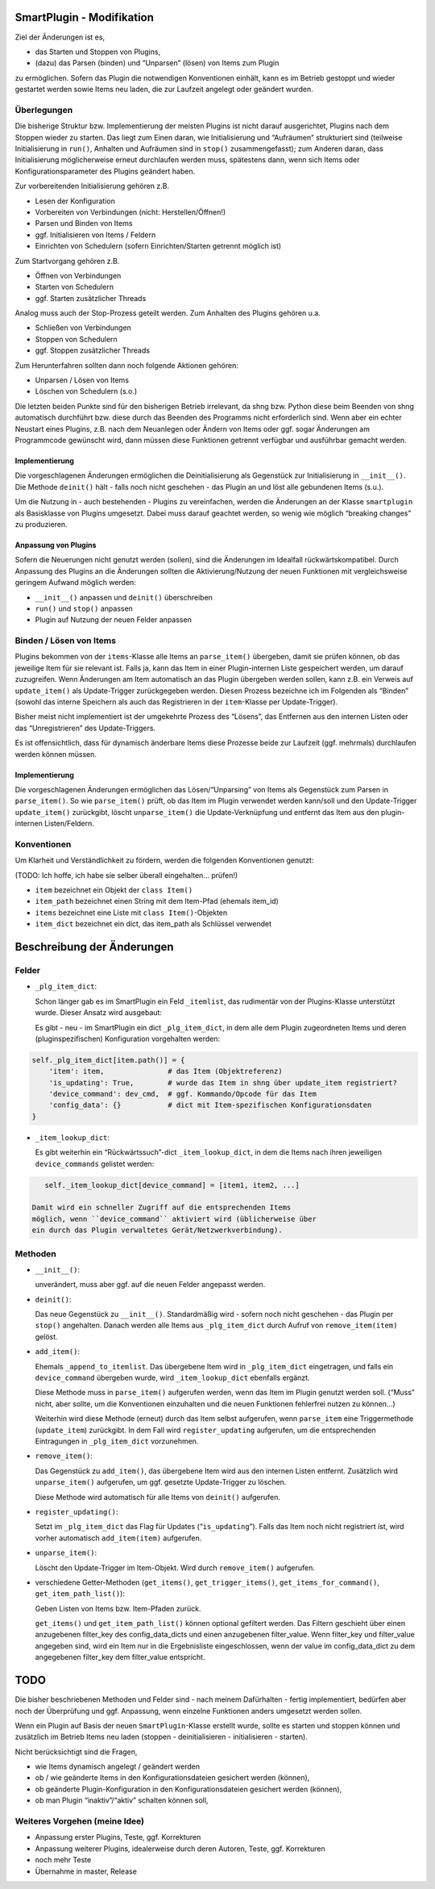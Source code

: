 SmartPlugin - Modifikation
==========================

Ziel der Änderungen ist es,

-   das Starten und Stoppen von Plugins,
-   (dazu) das Parsen (binden) und “Unparsen” (lösen) von Items zum
    Plugin

zu ermöglichen. Sofern das Plugin die notwendigen Konventionen einhält,
kann es im Betrieb gestoppt und wieder gestartet werden sowie Items neu
laden, die zur Laufzeit angelegt oder geändert wurden.

Überlegungen
------------

Die bisherige Struktur bzw. Implementierung der meisten Plugins ist
nicht darauf ausgerichtet, Plugins nach dem Stoppen wieder zu starten.
Das liegt zum Einen daran, wie Initialisierung und “Aufräumen”
strukturiert sind (teilweise Initialisierung in ``run()``, Anhalten und
Aufräumen sind in ``stop()`` zusammengefasst); zum Anderen daran, dass
Initialisierung möglicherweise erneut durchlaufen werden muss,
spätestens dann, wenn sich Items oder Konfigurationsparameter des
Plugins geändert haben.

Zur vorbereitenden Initialisierung gehören z.B.

-   Lesen der Konfiguration
-   Vorbereiten von Verbindungen (nicht: Herstellen/Öffnen!)
-   Parsen und Binden von Items
-   ggf. Initialisieren von Items / Feldern
-   Einrichten von Schedulern (sofern Einrichten/Starten getrennt möglich
    ist)

Zum Startvorgang gehören z.B.

-   Öffnen von Verbindungen
-   Starten von Schedulern
-   ggf. Starten zusätzlicher Threads

Analog muss auch der Stop-Prozess geteilt werden. Zum Anhalten des
Plugins gehören u.a.

-   Schließen von Verbindungen
-   Stoppen von Schedulern
-   ggf. Stoppen zusätzlicher Threads

Zum Herunterfahren sollten dann noch folgende Aktionen gehören:

-   Unparsen / Lösen von Items
-   Löschen von Schedulern (s.o.)

Die letzten beiden Punkte sind für den bisherigen Betrieb irrelevant, da
shng bzw. Python diese beim Beenden von shng automatisch durchführt bzw.
diese durch das Beenden des Programms nicht erforderlich sind. Wenn aber
ein echter Neustart eines Plugins, z.B. nach dem Neuanlegen oder Ändern
von Items oder ggf. sogar Änderungen am Programmcode gewünscht wird,
dann müssen diese Funktionen getrennt verfügbar und ausführbar gemacht
werden.

Implementierung
~~~~~~~~~~~~~~~

Die vorgeschlagenen Änderungen ermöglichen die Deinitialisierung als
Gegenstück zur Initialisierung in ``__init__()``. Die Methode
``deinit()`` hält - falls noch nicht geschehen - das Plugin an und löst
alle gebundenen Items (s.u.).

Um die Nutzung in - auch bestehenden - Plugins zu vereinfachen, werden
die Änderungen an der Klasse ``smartplugin`` als Basisklasse von Plugins
umgesetzt. Dabei muss darauf geachtet werden, so wenig wie möglich
“breaking changes” zu produzieren.

Anpassung von Plugins
~~~~~~~~~~~~~~~~~~~~~

Sofern die Neuerungen nicht genutzt werden (sollen), sind die Änderungen
im Idealfall rückwärtskompatibel. Durch Anpassung des Plugins an die
Änderungen sollten die Aktivierung/Nutzung der neuen Funktionen mit
vergleichsweise geringem Aufwand möglich werden:

-   ``__init__()`` anpassen und ``deinit()`` überschreiben
-   ``run()`` und ``stop()`` anpassen
-   Plugin auf Nutzung der neuen Felder anpassen

Binden / Lösen von Items
------------------------

Plugins bekommen von der ``items``-Klasse alle Items an ``parse_item()``
übergeben, damit sie prüfen können, ob das jeweilige Item für sie
relevant ist. Falls ja, kann das Item in einer Plugin-internen Liste
gespeichert werden, um darauf zuzugreifen. Wenn Änderungen am Item
automatisch an das Plugin übergeben werden sollen, kann z.B. ein Verweis
auf ``update_item()`` als Update-Trigger zurückgegeben werden. Diesen
Prozess bezeichne ich im Folgenden als “Binden” (sowohl das interne
Speichern als auch das Registrieren in der ``item``-Klasse per
Update-Trigger).

Bisher meist nicht implementiert ist der umgekehrte Prozess des
“Lösens”, das Entfernen aus den internen Listen oder das
“Unregistrieren” des Update-Triggers.

Es ist offensichtlich, dass für dynamisch änderbare Items diese Prozesse
beide zur Laufzeit (ggf. mehrmals) durchlaufen werden können müssen.

.. _implementierung-1:

Implementierung
~~~~~~~~~~~~~~~

Die vorgeschlagenen Änderungen ermöglichen das Lösen/“Unparsing” von
Items als Gegenstück zum Parsen in ``parse_item()``. So wie
``parse_item()`` prüft, ob das Item im Plugin verwendet werden kann/soll
und den Update-Trigger ``update_item()`` zurückgibt, löscht
``unparse_item()`` die Update-Verknüpfung und entfernt das Item aus den
plugin-internen Listen/Feldern.

Konventionen
------------

Um Klarheit und Verständlichkeit zu fördern, werden die folgenden
Konventionen genutzt:

(TODO: Ich hoffe, ich habe sie selber überall eingehalten… prüfen!)

-   ``item`` bezeichnet ein Objekt der ``class Item()``
-   ``item_path`` bezeichnet einen String mit dem Item-Pfad (ehemals
    item_id)
-   ``items`` bezeichnet eine Liste mit ``class Item()``-Objekten
-   ``item_dict`` bezeichnet ein dict, das item_path als Schlüssel
    verwendet

Beschreibung der Änderungen
===========================

Felder
------

-   ``_plg_item_dict``:

    Schon länger gab es im SmartPlugin ein Feld ``_itemlist``, das
    rudimentär von der Plugins-Klasse unterstützt wurde. Dieser Ansatz
    wird ausgebaut:

    Es gibt - neu - im SmartPlugin ein dict ``_plg_item_dict``, in dem
    alle dem Plugin zugeordneten Items und deren (pluginspezifischen)
    Konfiguration vorgehalten werden:

.. code:: python

       self._plg_item_dict[item.path()] = {
           'item': item,               # das Item (Objektreferenz)
           'is_updating': True,        # wurde das Item in shng über update_item registriert?
           'device_command': dev_cmd,  # ggf. Kommando/Opcode für das Item
           'config_data': {}           # dict mit Item-spezifischen Konfigurationsdaten
       }

-   ``_item_lookup_dict``:

    Es gibt weiterhin ein “Rückwärtssuch”-dict ``_item_lookup_dict``, in
    dem die Items nach ihren jeweiligen ``device_commands`` gelistet
    werden:

.. code:: python

       self._item_lookup_dict[device_command] = [item1, item2, ...]

    Damit wird ein schneller Zugriff auf die entsprechenden Items
    möglich, wenn ``device_command`` aktiviert wird (üblicherweise über
    ein durch das Plugin verwaltetes Gerät/Netzwerkverbindung).

Methoden
--------

-   ``__init__()``:

    unverändert, muss aber ggf. auf die neuen Felder angepasst werden.

-   ``deinit()``:

    Das neue Gegenstück zu ``__init__()``. Standardmäßig wird - sofern
    noch nicht geschehen - das Plugin per ``stop()`` angehalten. Danach
    werden alle Items aus ``_plg_item_dict`` durch Aufruf von
    ``remove_item(item)`` gelöst.

-   ``add_item()``:

    Ehemals ``_append_to_itemlist``. Das übergebene Item wird in
    ``_plg_item_dict`` eingetragen, und falls ein ``device_command``
    übergeben wurde, wird ``_item_lookup_dict`` ebenfalls ergänzt.

    Diese Methode muss in ``parse_item()`` aufgerufen werden, wenn das
    Item im Plugin genutzt werden soll. (“Muss” nicht, aber sollte, um
    die Konventionen einzuhalten und die neuen Funktionen fehlerfrei
    nutzen zu können…)

    Weiterhin wird diese Methode (erneut) durch das Item selbst
    aufgerufen, wenn ``parse_item`` eine Triggermethode (``update_item``)
    zurückgibt. In dem Fall wird ``register_updating`` aufgerufen, um die
    entsprechenden Eintragungen in ``_plg_item_dict`` vorzunehmen.

-   ``remove_item()``:

    Das Gegenstück zu ``add_item()``, das übergebene Item wird aus den
    internen Listen entfernt. Zusätzlich wird ``unparse_item()``
    aufgerufen, um ggf. gesetzte Update-Trigger zu löschen.

    Diese Methode wird automatisch für alle Items von ``deinit()``
    aufgerufen.

-   ``register_updating()``:

    Setzt im ``_plg_item_dict`` das Flag für Updates (“``is_updating``”).
    Falls das Item noch nicht registriert ist, wird vorher automatisch
    ``add_item(item)`` aufgerufen.

-   ``unparse_item()``:

    Löscht den Update-Trigger im Item-Objekt. Wird durch
    ``remove_item()`` aufgerufen.

-   verschiedene Getter-Methoden (``get_items()``,
    ``get_trigger_items()``, ``get_items_for_command()``,
    ``get_item_path_list()``):

    Geben Listen von Items bzw. Item-Pfaden zurück.

    ``get_items()`` und ``get_item_path_list()`` können optional gefiltert werden.
    Das Filtern geschieht über einen anzugebenen filter_key des config_data_dicts und einen anzugebenen filter_value.
    Wenn filter_key und filter_value angegeben sind, wird ein Item nur in die Ergebnisliste eingeschlossen,
    wenn der value im config_data_dict zu dem angegebenen filter_key dem filter_value entspricht.


TODO
====

Die bisher beschriebenen Methoden und Felder sind - nach meinem
Dafürhalten - fertig implementiert, bedürfen aber noch der Überprüfung
und ggf. Anpassung, wenn einzelne Funktionen anders umgesetzt werden
sollen.

Wenn ein Plugin auf Basis der neuen ``SmartPlugin``-Klasse erstellt
wurde, sollte es starten und stoppen können und zusätzlich im Betrieb
Items neu laden (stoppen - deinitialisieren - initialisieren - starten).

Nicht berücksichtigt sind die Fragen,

-   wie Items dynamisch angelegt / geändert werden
-   ob / wie geänderte Items in den Konfigurationsdateien gesichert
    werden (können),
-   ob geänderte Plugin-Konfiguration in den Konfigurationsdateien
    gesichert werden (können),
-   ob man Plugin “inaktiv”/“aktiv” schalten können soll,

Weiteres Vorgehen (meine Idee)
------------------------------

-   Anpassung erster Plugins, Teste, ggf. Korrekturen
-   Anpassung weiterer Plugins, idealerweise durch deren Autoren, Teste,
    ggf. Korrekturen
-   noch mehr Teste
-   Übernahme in master, Release
